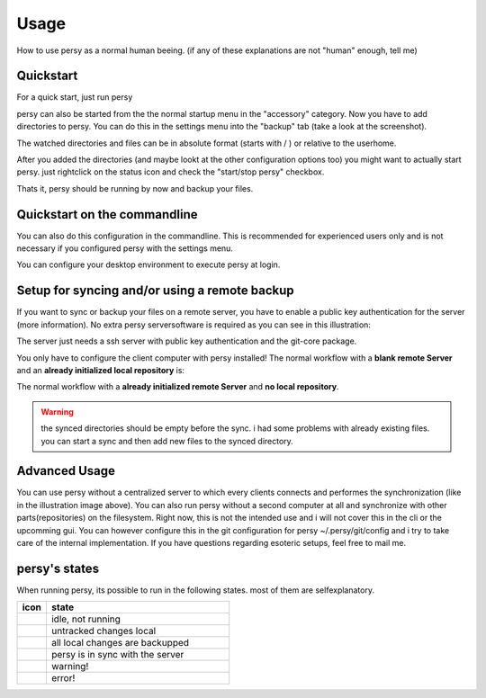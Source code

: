 Usage
=================================

How to use persy as a normal human beeing. (if any of these explanations are not "human" enough, tell me)

Quickstart
---------------------------------

For a quick start, just run persy

.. code-block:: bash
  :linenos:

   persy

persy can also be started from the the normal startup menu in the "accessory" category.
Now you have to add directories to persy. You can do this in the settings menu into the "backup" tab (take a look at the screenshot).

.. image:: images/persy_settings_quickstart.png

The watched directories and files can be in absolute format (starts with / ) or relative to the userhome.

After you added the directories (and maybe lookt at the other configuration options too) you might want to actually start persy. just rightclick on the status icon and check the "start/stop persy" checkbox.

.. image:: images/start_persy.png

Thats it, persy should be running by now and backup your files.


Quickstart on the commandline
---------------------------------

You can also do this configuration in the commandline. This is recommended for experienced users only and is not necessary if you configured persy with the settings menu.

.. code-block:: bash
  :linenos:

   persy --config --uname=USERNAME
   persy --config --mail=MAIL
   persy --config --add_dir=DIR
   persy --start

You can configure your desktop environment to execute persy at login.


Setup for syncing and/or using a remote backup
----------------------------------------------

If you want to sync or backup your files on a remote server, you have to enable a public key authentication for the server (more information). No extra persy serversoftware is required as you can see in this illustration:

.. image:: images/sync.png

The server just needs a ssh server with public key authentication and the git-core package.

You only have to configure the client computer with persy installed! The normal workflow with a **blank remote Server** and an **already initialized local repository** is:

.. code-block:: bash
  :linenos:

   persy --config --hostname=SERVER
   persy --config --path=PATH
   persy --initRemote
   persy --start

The normal workflow with a **already initialized remote Server** and **no local repository**.

.. warning::

   the synced directories should be empty before the sync. i had some problems with already existing files. you can start a sync and then add new files to the synced directory.

.. code-block:: bash
  :linenos:

   persy --config --uname=USERNAME
   persy --config --mail=MAIL
   persy --config --hostname=SERVER
   persy --config --path=PATH
   persy --config --add_dir=DIR
   persy --syncwithremote
   persy --start


Advanced Usage
--------------------------------------------

You can use persy without a centralized server to which every clients connects and performes the synchronization (like in the illustration image above). You can also run persy without a second computer at all and synchronize with other parts(repositories) on the filesystem. Right now, this is not the intended use and i will not cover this in the cli or the upcomming gui. You can however configure this in the git configuration for persy ~/.persy/git/config and i try to take care of the internal implementation. If you have questions regarding esoteric setups, feel free to mail me.


persy's states
--------------------------------------------

When running persy, its possible to run in the following states. most of them are selfexplanatory.


.. csv-table:: 
  :header: "icon", "state"
  :widths: 64, 400


  |persy_idle.svg|, "idle, not running"
  |persy_untracked.svg|, "untracked changes local"
  |persy_unsynced.svg|, "all local changes are backupped"
  |persy_ok.svg|, "persy is in sync with the server"
  |persy_warn.svg|, "warning!"
  |persy_error.svg|, "error!"


.. |persy_idle.svg| image:: ../usr/share/persy/assets/persy_idle.svg
   :width: 64px

.. |persy_untracked.svg| image:: ../usr/share/persy/assets/persy_untracked.svg
   :width: 64px

.. |persy_unsynced.svg| image:: ../usr/share/persy/assets/persy_unsynced.svg
   :width: 64px

.. |persy_ok.svg| image:: ../usr/share/persy/assets/persy_ok.svg
   :width: 64px

.. |persy_warn.svg| image:: ../usr/share/persy/assets/persy_warn.svg
   :width: 64px

.. |persy_error.svg| image:: ../usr/share/persy/assets/persy_error.svg
   :width: 64px






